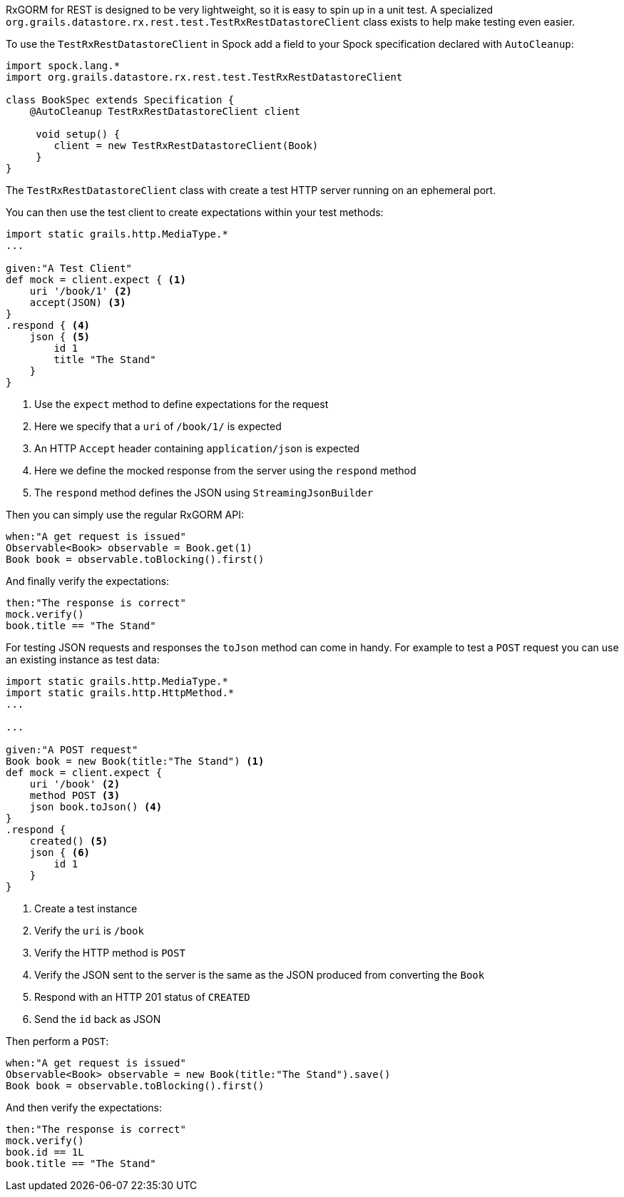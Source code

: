 RxGORM for REST is designed to be very lightweight, so it is easy to spin up in a unit test. A specialized `org.grails.datastore.rx.rest.test.TestRxRestDatastoreClient` class exists to help make testing even easier.

To use the `TestRxRestDatastoreClient` in Spock add a field to your Spock specification declared with `AutoCleanup`:


[source,groovy]
----
import spock.lang.*
import org.grails.datastore.rx.rest.test.TestRxRestDatastoreClient

class BookSpec extends Specification {
    @AutoCleanup TestRxRestDatastoreClient client

     void setup() {
        client = new TestRxRestDatastoreClient(Book)
     }
}
----

The `TestRxRestDatastoreClient` class with create a test HTTP server running on an ephemeral port.

You can then use the test client to create expectations within your test methods:

[source,groovy]
----
import static grails.http.MediaType.*
...

given:"A Test Client"
def mock = client.expect { <1>
    uri '/book/1' <2>
    accept(JSON) <3>
}
.respond { <4>
    json { <5>
        id 1
        title "The Stand"
    }
}
----

<1> Use the `expect` method to define expectations for the request
<2> Here we specify that a `uri` of `/book/1/` is expected
<3> An HTTP `Accept` header containing `application/json` is expected
<4> Here we define the mocked response from the server using the `respond` method
<5> The `respond` method defines the JSON using `StreamingJsonBuilder`

Then you can simply use the regular RxGORM API:

[source,groovy]
----
when:"A get request is issued"
Observable<Book> observable = Book.get(1)
Book book = observable.toBlocking().first()
----

And finally verify the expectations:

[source,groovy]
----
then:"The response is correct"
mock.verify()
book.title == "The Stand"
----

For testing JSON requests and responses the `toJson` method can come in handy. For example to test a `POST` request you can use an existing instance as test data:

[source,groovy]
----
import static grails.http.MediaType.*
import static grails.http.HttpMethod.*
...

...

given:"A POST request"
Book book = new Book(title:"The Stand") <1>
def mock = client.expect {
    uri '/book' <2>
    method POST <3>
    json book.toJson() <4>
}
.respond {
    created() <5>
    json { <6>
        id 1
    }
}
----

<1> Create a test instance
<2> Verify the `uri` is `/book`
<3> Verify the HTTP method is `POST`
<4> Verify the JSON sent to the server is the same as the JSON produced from converting the `Book`
<5> Respond with an HTTP 201 status of `CREATED`
<6> Send the `id` back as JSON

Then perform a `POST`:

[source,groovy]
----
when:"A get request is issued"
Observable<Book> observable = new Book(title:"The Stand").save()
Book book = observable.toBlocking().first()
----

And then verify the expectations:

[source,groovy]
----
then:"The response is correct"
mock.verify()
book.id == 1L
book.title == "The Stand"
----